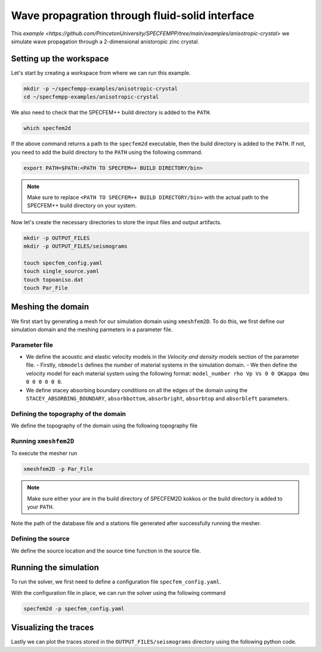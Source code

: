 Wave propagration through fluid-solid interface
===============================================

This `example <https://github.com/PrincetonUniversity/SPECFEMPP/tree/main/examples/anisotropic-crystal>` we simulate wave propagation through a 2-dimensional anistoropic zinc crystal.

Setting up the workspace
-------------------------

Let's start by creating a workspace from where we can run this example.

.. code-block:: bash

    mkdir -p ~/specfempp-examples/anisotropic-crystal
    cd ~/specfempp-examples/anisotropic-crystal

We also need to check that the SPECFEM++ build directory is added to the ``PATH``.

.. code:: bash

    which specfem2d

If the above command returns a path to the ``specfem2d`` executable, then the build directory is added to the ``PATH``. If not, you need to add the build directory to the ``PATH`` using the following command.

.. code:: bash

    export PATH=$PATH:<PATH TO SPECFEM++ BUILD DIRECTORY/bin>

.. note::

    Make sure to replace ``<PATH TO SPECFEM++ BUILD DIRECTORY/bin>`` with the actual path to the SPECFEM++ build directory on your system.

Now let's create the necessary directories to store the input files and output artifacts.

.. code:: bash

    mkdir -p OUTPUT_FILES
    mkdir -p OUTPUT_FILES/seismograms

    touch specfem_config.yaml
    touch single_source.yaml
    touch topoaniso.dat
    touch Par_File


Meshing the domain
------------------

We first start by generating a mesh for our simulation domain using ``xmeshfem2D``. To do this, we first define our simulation domain and the meshing parmeters in a parameter file.

Parameter file
~~~~~~~~~~~~~

.. code-block:: bash
    :caption: Par_File

  #-----------------------------------------------------------
  #
  # Simulation input parameters
  #
  #-----------------------------------------------------------

  # title of job
  title                           = Anisotropic Crystal
  # parameters concerning partitioning
  NPROC                           = 1              # number of processes

  # Output folder to store mesh related files
  OUTPUT_FILES                   = OUTPUT_FILES

  #-----------------------------------------------------------
  #
  # Mesh
  #
  #-----------------------------------------------------------

  # Partitioning algorithm for decompose_mesh
  PARTITIONING_TYPE               = 3              # SCOTCH = 3, ascending order (very bad idea) = 1

  # number of control nodes per element (4 or 9)
  NGNOD                           = 9

  # location to store the mesh
  database_filename               = ./OUTPUT_FILES/database.bin

  #-----------------------------------------------------------
  #
  # Receivers
  #
  #-----------------------------------------------------------



  # use an existing STATION file found in ./DATA or create a new one from the receiver positions below in this Par_file
  use_existing_STATIONS           = .false.

  # number of receiver sets (i.e. number of receiver lines to create below)
  nreceiversets                   = 1

  # orientation
  anglerec                        = 0.d0           # angle to rotate components at receivers
  rec_normal_to_surface           = .false.        # base anglerec normal to surface (external mesh and curve file needed)

  # first receiver set (repeat these 6 lines and adjust nreceiversets accordingly)
  nrec                            = 50             # number of receivers
  xdeb                            = 0.05           # first receiver x in meters
  zdeb                            = 0.2640         # first receiver z in meters
  xfin                            = 0.28           # last receiver x in meters (ignored if only one receiver)
  zfin                            = 0.2640         # last receiver z in meters (ignored if only one receiver)
  record_at_surface_same_vertical = .false.        # receivers inside the medium or at the surface

  # filename to store stations file
  stations_filename              = ./OUTPUT_FILES/STATIONS

  #-----------------------------------------------------------
  #
  # Velocity and density models
  #
  #-----------------------------------------------------------

  # number of model materials
  nbmodels                        = 1
  # available material types (see user manual for more information)
  #   acoustic:    model_number 1 rho Vp 0  0 0 QKappa Qmu 0 0 0 0 0 0
  #   elastic:     model_number 1 rho Vp Vs 0 0 QKappa Qmu 0 0 0 0 0 0
  #   anistoropic: model_number 2 rho c11 c13 c15 c33 c35 c55 c12 c23 c25 0 0 0
  #   poroelastic: model_number 3 rhos rhof phi c kxx kxz kzz Ks Kf Kfr etaf mufr Qmu
  #   tomo:        model_number -1 0 9999 9999 A 0 0 9999 9999 0 0 0 0 0
  1 2 7100. 16.5d10 5.d10 0 6.2d10 0 3.96d10 0 0 0 0 0 0

  # external tomography file
  TOMOGRAPHY_FILE                 = ./DATA/tomo_file.xyz

  # use an external mesh created by an external meshing tool or use the internal mesher
  read_external_mesh              = .false.

  #-----------------------------------------------------------
  #
  # PARAMETERS FOR EXTERNAL MESHING
  #
  #-----------------------------------------------------------

  # data concerning mesh, when generated using third-party app (more info in README)
  # (see also absorbing_conditions above)
  mesh_file                       = ./DATA/Mesh_canyon/canyon_mesh_file   # file containing the mesh
  nodes_coords_file               = ./DATA/Mesh_canyon/canyon_nodes_coords_file   # file containing the nodes coordinates
  materials_file                  = ./DATA/Mesh_canyon/canyon_materials_file   # file containing the material number for each element
  free_surface_file               = ./DATA/Mesh_canyon/canyon_free_surface_file   # file containing the free surface
  axial_elements_file             = ./DATA/axial_elements_file   # file containing the axial elements if AXISYM is true
  absorbing_surface_file          = ./DATA/Mesh_canyon/canyon_absorbing_surface_file   # file containing the absorbing surface
  acoustic_forcing_surface_file   = ./DATA/MSH/Surf_acforcing_Bottom_enforcing_mesh   # file containing the acoustic forcing surface
  absorbing_cpml_file             = ./DATA/absorbing_cpml_file   # file containing the CPML element numbers
  tangential_detection_curve_file = ./DATA/courbe_eros_nodes  # file containing the curve delimiting the velocity model

  #-----------------------------------------------------------
  #
  # PARAMETERS FOR INTERNAL MESHING
  #
  #-----------------------------------------------------------

  # file containing interfaces for internal mesh
  interfacesfile                  = topoaniso.dat

  # geometry of the model (origin lower-left corner = 0,0) and mesh description
  xmin                            = 0.d0           # abscissa of left side of the model
  xmax                            = 0.33           # abscissa of right side of the model
  nx                              = 60             # number of elements along X

  # Stacey ABC
  STACEY_ABSORBING_CONDITIONS     = .false.

  # absorbing boundary parameters (see absorbing_conditions above)
  absorbbottom                    = .false.
  absorbright                     = .false.
  absorbtop                       = .false.
  absorbleft                      = .false.

  # define the different regions of the model in the (nx,nz) spectral-element mesh
  nbregions                       = 1              # then set below the different regions and model number for each region
  # format of each line: nxmin nxmax nzmin nzmax material_number
  1 60 1   60 1

  #-----------------------------------------------------------
  #
  # Display parameters
  #
  #-----------------------------------------------------------

  # meshing output
  output_grid_Gnuplot             = .false.        # generate a GNUPLOT file containing the grid, and a script to plot it
  output_grid_ASCII               = .false.        # dump the grid in an ASCII text file consisting of a set of X,Y,Z points or not


- We define the acoustic and elastic velocity models in the `Velocity and density models` section of the parameter file.
  - Firstly, ``nbmodels`` defines the number of material systems in the simulation domain.
  - We then define the velocity model for each material system using the following format: ``model_number rho Vp Vs 0 0 QKappa Qmu 0 0 0 0 0 0``.

- We define stacey absorbing boundary conditions on all the edges of the domain using the ``STACEY_ABSORBING_BOUNDARY``, ``absorbbottom``, ``absorbright``, ``absorbtop`` and ``absorbleft`` parameters.

Defining the topography of the domain
~~~~~~~~~~~~~~~~~~~~~~~~~~~~~~~~~~~~~

We define the topography of the domain using the following topography file

.. code-block:: bash
    :caption: topoaniso.dat
  #
  # number of interfaces
  #
  2
  #
  # for each interface below, we give the number of points and then x,z for each point
  #
  #
  # interface number 1 (bottom of the mesh)
  #
  2
  0 0
  0.33 0
  #
  # interface number 2 (topography, top of the mesh)
  #
  2
      0 0.33
  0.33 0.33
  #
  # for each layer, we give the number of spectral elements in the vertical direction
  #
  #
  # layer number 1 (bottom layer)
  #
  60


Running ``xmeshfem2D``
~~~~~~~~~~~~~~~~~~~~~~

To execute the mesher run

.. code:: bash

    xmeshfem2D -p Par_File

.. note::

    Make sure either your are in the build directory of SPECFEM2D kokkos or the build directory is added to your ``PATH``.

Note the path of the database file and a stations file generated after successfully running the mesher.

Defining the source
~~~~~~~~~~~~~~~~~~~

We define the source location and the source time function in the source file.

.. code-block:: yaml
    :caption: single_source.yaml

    number-of-sources: 1
    sources:
      - force:
          x : 0.165
          z : 0.165
          source_surf: false
          angle : 0.0
          vx : 0.0
          vz : 0.0
          Ricker:
            factor: 1e10
            tshift: 0.0
            f0: 170000.0

Running the simulation
----------------------

To run the solver, we first need to define a configuration file ``specfem_config.yaml``.

.. code-block:: yaml
    :caption: specfem_config.yaml
  ## Coupling interfaces have code flow that is dependent on orientation of the interface.
  ## This test is to check the code flow for horizontal acoustic-elastic interface with acoustic domain on top.

  parameters:

    header:
      ## Header information is used for logging. It is good practice to give your simulations explicit names
      title: Heterogeneous acoustic-elastic medium with 1 acoustic-elastic interface (orientation horizontal)  # name for your simulation
      # A detailed description for your simulation
      description: |
        Material systems : Elastic domain (1), Acoustic domain (1)
        Interfaces : Acoustic-elastic interface (1) (orientation horizontal with acoustic domain on top)
        Sources : Force source (1)
        Boundary conditions : Neumann BCs on all edges
        Debugging comments: This tests checks coupling acoustic-elastic interface implementation.
                            The orientation of the interface is horizontal with acoustic domain on top.

    simulation-setup:
      ## quadrature setup
      quadrature:
        quadrature-type: GLL4

      ## Solver setup
      solver:
        time-marching:
          type-of-simulation: forward
          time-scheme:
            type: Newmark
            dt: 55.e-9
            nstep: 1500

      simulation-mode:
        forward:
          writer:
            seismogram:
              format: ascii
              directory: "./OUTPUT_FILES/seismograms"

    receivers:
      stations-file: "./OUTPUT_FILES/STATIONS"
      angle: 0.0
      seismogram-type:
        - displacement
      nstep_between_samples: 1

    ## Runtime setup
    run-setup:
      number-of-processors: 1
      number-of-runs: 1

    ## databases
    databases:
      mesh-database: "./OUTPUT_FILES/database.bin"
      source-file: "./single_source.yaml"


With the configuration file in place, we can run the solver using the following command

.. code:: bash

    specfem2d -p specfem_config.yaml


Visualizing the traces
------------------------

Lastly we can plot the traces stored in the ``OUTPUT_FILES/seismograms`` directory using the following python code.

.. code:: python
    :caption: plot.py

    import glob
    import os
    import numpy as np
    import obspy
    import matplotlib
    import matplotlib.pyplot as plt
    matplotlib.use("agg")

    def get_traces(directory):
        traces = []
        station_name=[
            "S0010",
            "S0020",
            "S0030",
            "S0040",
            "S0050",
        ]
        files = [glob.glob(directory + f"/{stationname}*.sem*")[0] for stationname in station_name]

        ## iterate over all seismograms
        for filename in files:
            station_id = os.path.splitext(filename)[0]
            station_id = station_id.split("/")[-1]
            network = station_id[5:7]
            station = station_id[0:5]
            location = "00"
            component = station_id[7:10]
            trace = np.loadtxt(filename, delimiter=" ")
            starttime = trace[0, 0]
            dt = trace[1, 0] - trace[0, 0]
            traces.append(
                obspy.Trace(
                    trace[:, 1],
                    {"network": network,
                        "station": station,
                        "location": location,
                        "channel": component,
                        "starttime": starttime,
                        "delta": dt},
                )
            )

        stream = obspy.Stream(traces)

        return stream


    stream = get_traces("OUTPUT_FILES/seismograms")

    N_traces = len(stream)
    Amax = np.max(stream.max())
    plt.figure(figsize=(8, 6))

    ticklabels = []
    for i, tr in enumerate(stream):
        if i == 0:
            label = "Simulated"
        else:
            label = None

        ticklabels.append(f"{tr.stats.station}")

        plt.plot(tr.times('matplotlib'), tr.data/Amax + i, 'k-',
                    label=label)

    ax = plt.gca()
    ax.set_yticks(np.arange(N_traces))
    ax.set_yticklabels(ticklabels)
    ax.set_title(f"{tr.stats.network}")
    ax.set_xlabel("Time [s]")
    ax.set_ylabel("Normalized amplitude")
    plt.legend(frameon=False)

    plt.savefig('traces.png', dpi=300)
    plt.close('all')
